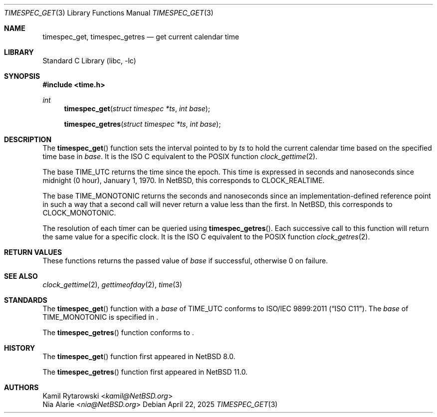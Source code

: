.\"	$NetBSD: timespec_get.3,v 1.8 2025/04/22 09:41:17 nia Exp $
.\"
.\" Copyright (c) 2016, 2025 The NetBSD Foundation, Inc.
.\" All rights reserved.
.\"
.\" This code is derived from software contributed to The NetBSD Foundation
.\" by Kamil Rytarowski.
.\"
.\" Redistribution and use in source and binary forms, with or without
.\" modification, are permitted provided that the following conditions
.\" are met:
.\" 1. Redistributions of source code must retain the above copyright
.\"    notice, this list of conditions and the following disclaimer.
.\" 2. Redistributions in binary form must reproduce the above copyright
.\"    notice, this list of conditions and the following disclaimer in the
.\"    documentation and/or other materials provided with the distribution.
.\"
.\" THIS SOFTWARE IS PROVIDED BY THE NETBSD FOUNDATION, INC. AND CONTRIBUTORS
.\" ``AS IS'' AND ANY EXPRESS OR IMPLIED WARRANTIES, INCLUDING, BUT NOT LIMITED
.\" TO, THE IMPLIED WARRANTIES OF MERCHANTABILITY AND FITNESS FOR A PARTICULAR
.\" PURPOSE ARE DISCLAIMED.  IN NO EVENT SHALL THE FOUNDATION OR CONTRIBUTORS
.\" BE LIABLE FOR ANY DIRECT, INDIRECT, INCIDENTAL, SPECIAL, EXEMPLARY, OR
.\" CONSEQUENTIAL DAMAGES (INCLUDING, BUT NOT LIMITED TO, PROCUREMENT OF
.\" SUBSTITUTE GOODS OR SERVICES; LOSS OF USE, DATA, OR PROFITS; OR BUSINESS
.\" INTERRUPTION) HOWEVER CAUSED AND ON ANY THEORY OF LIABILITY, WHETHER IN
.\" CONTRACT, STRICT LIABILITY, OR TORT (INCLUDING NEGLIGENCE OR OTHERWISE)
.\" ARISING IN ANY WAY OUT OF THE USE OF THIS SOFTWARE, EVEN IF ADVISED OF THE
.\" POSSIBILITY OF SUCH DAMAGE.
.\"
.Dd April 22, 2025
.Dt TIMESPEC_GET 3
.Os
.Sh NAME
.Nm timespec_get ,
.Nm timespec_getres
.Nd get current calendar time
.Sh LIBRARY
.Lb libc
.Sh SYNOPSIS
.In time.h
.Ft int
.Fn timespec_get "struct timespec *ts" "int base"
.Fn timespec_getres "struct timespec *ts" "int base"
.Sh DESCRIPTION
The
.Fn timespec_get
function sets the interval pointed to by
.Fa ts
to hold the current calendar time based on the specified time base in
.Fa base .
It is the ISO C equivalent to the POSIX function
.Xr clock_gettime 2 .
.Pp
The base
.Dv TIME_UTC
returns the time since the epoch.
This time is expressed in seconds and nanoseconds since midnight (0 hour), January 1, 1970.
In
.Nx ,
this corresponds to
.Dv CLOCK_REALTIME .
.Pp
The base
.Dv TIME_MONOTONIC
returns the seconds and nanoseconds since an implementation-defined reference
point in such a way that a second call will never return a value less than the
first.
In
.Nx ,
this corresponds to
.Dv CLOCK_MONOTONIC .
.Pp
The resolution of each timer can be queried using
.Fn timespec_getres .
Each successive call to this function will return the same value for a
specific clock.
It is the ISO C equivalent to the POSIX function
.Xr clock_getres 2 .
.Sh RETURN VALUES
These functions returns the passed value of
.Fa base
if successful, otherwise 0 on failure.
.Sh SEE ALSO
.Xr clock_gettime 2 ,
.Xr gettimeofday 2 ,
.Xr time 3
.Sh STANDARDS
The
.Fn timespec_get
function with a
.Fa base
of
.Dv TIME_UTC
conforms to
.St -isoC-2011 .
The
.Fa base
of
.Dv TIME_MONOTONIC
is specified in
.St -isoC-2023 .
.Pp
The
.Fn timespec_getres
function conforms to
.St -isoC-2023 .
.Sh HISTORY
The
.Fn timespec_get
function first appeared in
.Nx 8.0 .
.Pp
The
.Fn timespec_getres
function first appeared in
.Nx 11.0 .
.Sh AUTHORS
.An Kamil Rytarowski Aq Mt kamil@NetBSD.org
.An Nia Alarie Aq Mt nia@NetBSD.org
